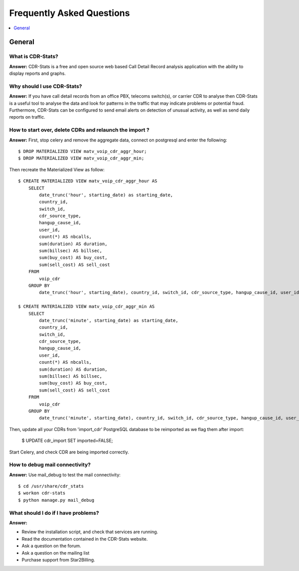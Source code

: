 .. _faq:

==========================
Frequently Asked Questions
==========================

.. contents::
    :local:
    :depth: 1

.. _faq-general:

General
=======

.. _faq-when-to-use:


What is CDR-Stats?
------------------

**Answer:** CDR-Stats is a free and open source web based Call Detail Record analysis application with the ability to display reports and graphs.


Why should I use CDR-Stats?
---------------------------

**Answer:** If you have call detail records from an office PBX, telecoms switch(s), or carrier CDR to analyse
then CDR-Stats is a useful tool to analyse the data and look for patterns in the traffic that
may indicate problems or potential fraud. Furthermore, CDR-Stats can be configured to send email
alerts on detection of unusual activity, as well as send daily reports on traffic.


How to start over, delete CDRs and relaunch the import ?
--------------------------------------------------------

**Answer:** First, stop celery and remove the aggregate data, connect on postgresql and enter the following::

    $ DROP MATERIALIZED VIEW matv_voip_cdr_aggr_hour;
    $ DROP MATERIALIZED VIEW matv_voip_cdr_aggr_min;

Then recreate the Materialized View as follow::

    $ CREATE MATERIALIZED VIEW matv_voip_cdr_aggr_hour AS
        SELECT
            date_trunc('hour', starting_date) as starting_date,
            country_id,
            switch_id,
            cdr_source_type,
            hangup_cause_id,
            user_id,
            count(*) AS nbcalls,
            sum(duration) AS duration,
            sum(billsec) AS billsec,
            sum(buy_cost) AS buy_cost,
            sum(sell_cost) AS sell_cost
        FROM
            voip_cdr
        GROUP BY
            date_trunc('hour', starting_date), country_id, switch_id, cdr_source_type, hangup_cause_id, user_id;

    $ CREATE MATERIALIZED VIEW matv_voip_cdr_aggr_min AS
        SELECT
            date_trunc('minute', starting_date) as starting_date,
            country_id,
            switch_id,
            cdr_source_type,
            hangup_cause_id,
            user_id,
            count(*) AS nbcalls,
            sum(duration) AS duration,
            sum(billsec) AS billsec,
            sum(buy_cost) AS buy_cost,
            sum(sell_cost) AS sell_cost
        FROM
            voip_cdr
        GROUP BY
            date_trunc('minute', starting_date), country_id, switch_id, cdr_source_type, hangup_cause_id, user_id;


Then, update all your CDRs from 'import_cdr' PostgreSQL database to be reimported as we flag them after import:

    $ UPDATE cdr_import SET imported=FALSE;

Start Celery, and check CDR are being imported correctly.


How to debug mail connectivity?
-------------------------------

**Answer:** Use mail_debug to test the mail connectivity::

    $ cd /usr/share/cdr_stats
    $ workon cdr-stats
    $ python manage.py mail_debug



What should I do if I have problems?
------------------------------------

**Answer:**

- Review the installation script, and check that services are running.
- Read the documentation contained in the CDR-Stats website.
- Ask a question on the forum.
- Ask a question on the mailing list
- Purchase support from Star2Billing.
